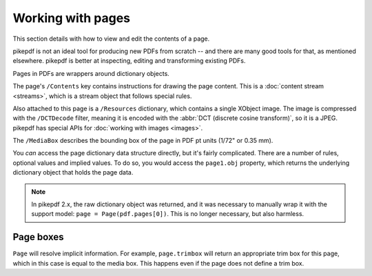 .. _work_with_pages:

Working with pages
==================

This section details with how to view and edit the contents of a page.

pikepdf is not an ideal tool for producing new PDFs from scratch -- and there are
many good tools for that, as mentioned elsewhere. pikepdf is better at inspecting,
editing and transforming existing PDFs.

Pages in PDFs are wrappers around dictionary objects.

.. doctest::

    >>> from pikepdf import Pdf, Page

    >>> example = Pdf.open('../tests/resources/congress.pdf')

    >>> page1 = example.pages[0]

    >>> page1
    <pikepdf.Page({
      "/Contents": pikepdf.Stream(owner=<...>, data=b'q\n200.0000 0 0 304.0'..., {
        "/Length": 50
      }),
      "/MediaBox": [ 0, 0, 200, 304 ],
      "/Parent": <reference to /Pages>,
      "/Resources": {
        "/XObject": {
          "/Im0": pikepdf.Stream(owner=<...>, data=<...>, {
            "/BitsPerComponent": 8,
            "/ColorSpace": "/DeviceRGB",
            "/Filter": [ "/DCTDecode" ],
            "/Height": 1520,
            "/Length": 192956,
            "/Subtype": "/Image",
            "/Type": "/XObject",
            "/Width": 1000
          })
        }
      },
      "/Type": "/Page"
    })>

The page's ``/Contents`` key contains instructions for drawing the page content.
This is a :doc:`content stream <streams>`, which is a stream object
that follows special rules.

Also attached to this page is a ``/Resources`` dictionary, which contains a
single XObject image. The image is compressed with the ``/DCTDecode`` filter,
meaning it is encoded with the :abbr:`DCT (discrete cosine transform)`, so it is
a JPEG. pikepdf has special APIs for :doc:`working with images <images>`.

The ``/MediaBox`` describes the bounding box of the page in PDF pt units
(1/72" or 0.35 mm).

You *can* access the page dictionary data structure directly, but it's fairly
complicated. There are a number of rules, optional values and implied values.
To do so, you would access the ``page1.obj`` property, which returns the
underlying dictionary object that holds the page data.

.. note::

    In pikepdf 2.x, the raw dictionary object was returned, and it was
    necessary to manually wrap it with the support model:
    ``page = Page(pdf.pages[0])``. This is no longer necessary, but also
    harmless.

Page boxes
----------

.. doctest::

    >>> page1.trimbox
    pikepdf.Array([ 0, 0, 200, 304 ])

``Page`` will resolve implicit information. For example, ``page.trimbox``
will return an appropriate trim box for this page, which in this case is
equal to the media box. This happens even if the page does not define
a trim box.
